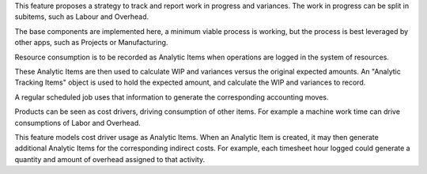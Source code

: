 This feature proposes a strategy to track and report work in progress and variances.
The work in progress can be split in subitems, such as Labour and Overhead.

The base components are implemented here, a minimum viable process is working,
but the process is best leveraged by other apps, such as Projects or Manufacturing.

Resource consumption is to be recorded as Analytic Items
when operations are logged in the system of resources.

These Analytic Items are then used to calculate WIP and variances
versus the original expected amounts.
An "Analytic Tracking Items" object is used to hold the expected amount,
and calculate the WIP and variances to record.

A regular scheduled job uses that information
to generate the corresponding accounting moves.

Products can be seen as cost drivers, driving consumption of other items.
For example a machine work time can drive consumptions of Labor and Overhead.

This feature models cost driver usage as Analytic Items.
When an Analytic Item is created, it may then generate additional Analytic Items for the corresponding indirect costs.
For example, each timesheet hour logged could generate a quantity and amount of overhead assigned to that activity.
